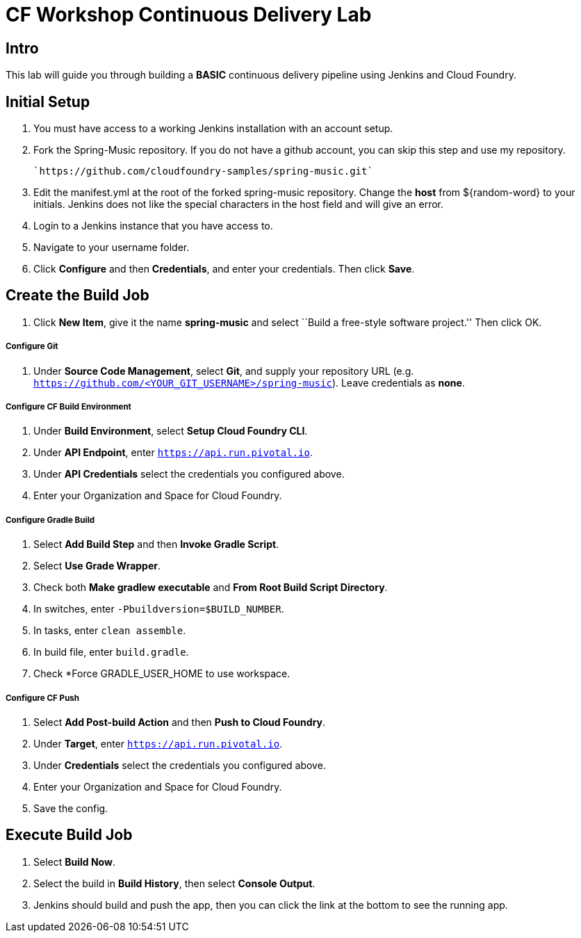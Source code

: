 = CF Workshop Continuous Delivery Lab

== Intro

This lab will guide you through building a *BASIC* continuous delivery pipeline using Jenkins and Cloud Foundry.

== Initial Setup

. You must have access to a working Jenkins installation with an account setup.

. Fork the Spring-Music repository. If you do not have a github account, you can skip this step and use my repository.

  `https://github.com/cloudfoundry-samples/spring-music.git`

. Edit the manifest.yml at the root of the forked spring-music repository. Change the *host* from ${random-word} to your initials. Jenkins does not like the special characters in the host field and will give an error.

. Login to a Jenkins instance that you have access to.

. Navigate to your username folder.

. Click *Configure* and then *Credentials*, and enter your credentials. Then click *Save*.


== Create the Build Job

. Click *New Item*, give it the name *spring-music* and select ``Build a free-style software project.'' Then click +OK+.

===== Configure Git

. Under *Source Code Management*, select *Git*, and supply your repository URL (e.g. `https://github.com/<YOUR_GIT_USERNAME>/spring-music`). Leave credentials as *none*.

===== Configure CF Build Environment

. Under *Build Environment*, select *Setup Cloud Foundry CLI*.

. Under *API Endpoint*, enter `https://api.run.pivotal.io`.

. Under *API Credentials* select the credentials you configured above.

. Enter your Organization and Space for Cloud Foundry.

===== Configure Gradle Build

. Select *Add Build Step* and then *Invoke Gradle Script*.

. Select *Use Grade Wrapper*.

. Check both *Make gradlew executable* and *From Root Build Script Directory*.

. In switches, enter `-Pbuildversion=$BUILD_NUMBER`.

. In tasks, enter `clean assemble`.

. In build file, enter `build.gradle`.

. Check *Force GRADLE_USER_HOME to use workspace.

===== Configure CF Push

. Select *Add Post-build Action* and then *Push to Cloud Foundry*.

. Under *Target*, enter `https://api.run.pivotal.io`.

. Under *Credentials* select the credentials you configured above.

. Enter your Organization and Space for Cloud Foundry.

. Save the config.

== Execute Build Job

. Select *Build Now*.

. Select the build in *Build History*, then select *Console Output*.

. Jenkins should build and push the app, then you can click the link at the bottom to see the running app.
